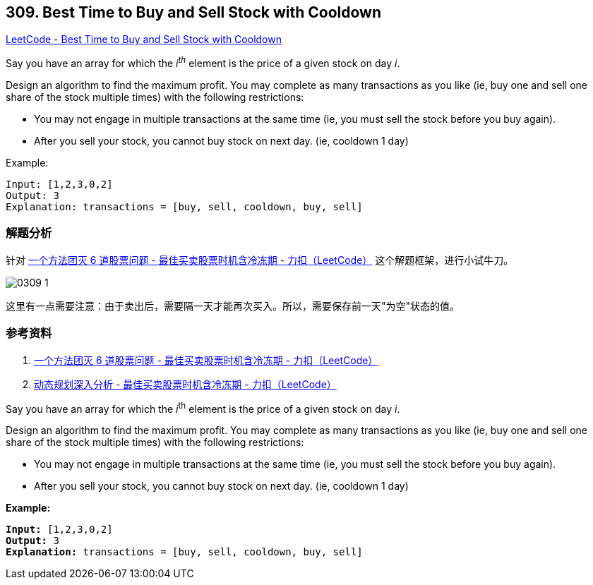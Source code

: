 == 309. Best Time to Buy and Sell Stock with Cooldown

https://leetcode.com/problems/best-time-to-buy-and-sell-stock-with-cooldown/[LeetCode - Best Time to Buy and Sell Stock with Cooldown]

Say you have an array for which the _i^th^_ element is the price of a given stock on day _i_.

Design an algorithm to find the maximum profit. You may complete as many transactions as you like (ie, buy one and sell one share of the stock multiple times) with the following restrictions:

* You may not engage in multiple transactions at the same time (ie, you must sell the stock before you buy again).
* After you sell your stock, you cannot buy stock on next day. (ie, cooldown 1 day)

.Example:
----
Input: [1,2,3,0,2]
Output: 3
Explanation: transactions = [buy, sell, cooldown, buy, sell]
----

=== 解题分析

针对 https://leetcode-cn.com/problems/best-time-to-buy-and-sell-stock-with-cooldown/solution/yi-ge-fang-fa-tuan-mie-6-dao-gu-piao-wen-ti-by-lab/[一个方法团灭 6 道股票问题 - 最佳买卖股票时机含冷冻期 - 力扣（LeetCode）] 这个解题框架，进行小试牛刀。

image::images/0309-1.png[]

这里有一点需要注意：由于卖出后，需要隔一天才能再次买入。所以，需要保存前一天"为空"状态的值。


=== 参考资料

. https://leetcode-cn.com/problems/best-time-to-buy-and-sell-stock-with-cooldown/solution/yi-ge-fang-fa-tuan-mie-6-dao-gu-piao-wen-ti-by-lab/[一个方法团灭 6 道股票问题 - 最佳买卖股票时机含冷冻期 - 力扣（LeetCode）]
. https://leetcode-cn.com/problems/best-time-to-buy-and-sell-stock-with-cooldown/solution/dong-tai-gui-hua-shen-ru-fen-xi-by-wang-yan-19/[动态规划深入分析 - 最佳买卖股票时机含冷冻期 - 力扣（LeetCode）]

Say you have an array for which the _i_^th^ element is the price of a given stock on day _i_.

Design an algorithm to find the maximum profit. You may complete as many transactions as you like (ie, buy one and sell one share of the stock multiple times) with the following restrictions:


* You may not engage in multiple transactions at the same time (ie, you must sell the stock before you buy again).
* After you sell your stock, you cannot buy stock on next day. (ie, cooldown 1 day)


*Example:*

[subs="verbatim,quotes,macros"]
----
*Input:* [1,2,3,0,2]
*Output:* 3 
*Explanation:* transactions = [buy, sell, cooldown, buy, sell]
----
